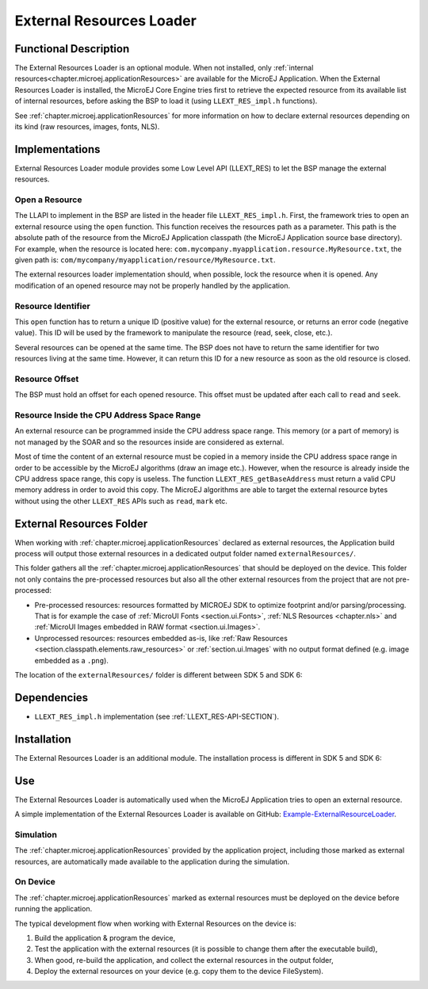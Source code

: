 .. _section_externalresourceloader:

=========================
External Resources Loader
=========================


Functional Description
======================

The External Resources Loader is an optional module. When not installed,
only :ref:`internal resources<chapter.microej.applicationResources>` are available for the MicroEJ Application. When
the External Resources Loader is installed, the MicroEJ Core Engine
tries first to retrieve the expected resource from its available list of
internal resources, before asking the BSP to load it (using
``LLEXT_RES_impl.h`` functions).

See :ref:`chapter.microej.applicationResources` for more information on how to declare external resources depending on its kind (raw resources, images, fonts, NLS).


Implementations
===============

External Resources Loader module provides some Low Level API (LLEXT_RES)
to let the BSP manage the external resources.

Open a Resource
---------------

The LLAPI to implement in the BSP are listed in the header file
``LLEXT_RES_impl.h``. First, the framework tries to open an external
resource using the ``open`` function. This function receives the
resources path as a parameter. This path is the absolute path of the
resource from the MicroEJ Application classpath (the MicroEJ Application
source base directory). For example, when the resource is located here:
``com.mycompany.myapplication.resource.MyResource.txt``, the given path
is: ``com/mycompany/myapplication/resource/MyResource.txt``.

The external resources loader implementation should, when possible,
lock the resource when it is opened. Any modification of an opened
resource may not be properly handled by the application.

Resource Identifier
-------------------

This ``open`` function has to return a unique ID (positive value) for
the external resource, or returns an error code (negative value). This
ID will be used by the framework to manipulate the resource (read, seek,
close, etc.).

Several resources can be opened at the same time. The BSP does not have
to return the same identifier for two resources living at the same time.
However, it can return this ID for a new resource as soon as the old
resource is closed.

Resource Offset
---------------

The BSP must hold an offset for each opened resource. This offset must
be updated after each call to ``read`` and ``seek``.

Resource Inside the CPU Address Space Range
-------------------------------------------

An external resource can be programmed inside the CPU address space
range. This memory (or a part of memory) is not managed by the SOAR and
so the resources inside are considered as external.

Most of time the content of an external resource must be copied in a
memory inside the CPU address space range in order to be accessible by
the MicroEJ algorithms (draw an image etc.). However, when the resource
is already inside the CPU address space range, this copy is useless. The
function ``LLEXT_RES_getBaseAddress`` must return a valid CPU memory
address in order to avoid this copy. The MicroEJ algorithms are able to
target the external resource bytes without using the other ``LLEXT_RES``
APIs such as ``read``, ``mark`` etc.


.. _external_resources_folder:

External Resources Folder
=========================

When working with :ref:`chapter.microej.applicationResources` declared as external resources, the Application build process will
output those external resources in a dedicated output folder named ``externalResources/``.

This folder gathers all the :ref:`chapter.microej.applicationResources` that should be deployed on the device.
This folder not only contains the pre-processed resources but also all the other external resources from the project that are not pre-processed:

- Pre-processed resources: resources formatted by MICROEJ SDK to optimize footprint and/or parsing/processing. 
  That is for example the case of :ref:`MicroUI Fonts <section.ui.Fonts>`, :ref:`NLS Resources <chapter.nls>` and :ref:`MicroUI Images embedded in RAW format <section.ui.Images>`.
- Unprocessed resources: resources embedded as-is, like :ref:`Raw Resources <section.classpath.elements.raw_resources>` or 
  :ref:`section.ui.Images` with no output format defined (e.g. image embedded as a ``.png``).

The location of the ``externalResources/`` folder is different between SDK 5 and SDK 6:

.. tabs::

   .. tab:: SDK 6

      The ``externalResources/`` folder is located in the ``build/application/object`` folder of the application project.

      It is generated when building the application for the device (:ref:`sdk6_module_natures.tasks.buildApplicationObjectFile`).

   .. tab:: SDK 5

      The ``externalResources/`` folder is located in the output folder of the application project.
      This folder is defined in the ``Execution`` tab of the :ref:`concepts-microejlaunches` configuration
      (e.g. ``Example-ExternalResourceLoader/com.microej.externalresourceloader.ExternalImages/externalResources``).

Dependencies
============

-  ``LLEXT_RES_impl.h`` implementation (see
   :ref:`LLEXT_RES-API-SECTION`).


Installation
============

The External Resources Loader is an additional module. 
The installation process is different in SDK 5 and SDK 6:

.. tabs::

   .. tab:: SDK 6

      In the VEE Port configuration file, add the following property::

         com.microej.runtime.externalresourceloader.enabled=true

   .. tab:: SDK 5      

      In the VEE Port configuration file, check :guilabel:`External Resources Loader` to install this module.


Use
===

The External Resources Loader is automatically used when the MicroEJ
Application tries to open an external resource.

A simple implementation of the External Resources Loader is available on GitHub:
`Example-ExternalResourceLoader <https://github.com/MicroEJ/Example-ExternalResourceLoader>`_.

Simulation
----------

The :ref:`chapter.microej.applicationResources` provided by the application project, 
including those marked as external resources, are automatically 
made available to the application during the simulation.

On Device 
---------

The :ref:`chapter.microej.applicationResources` marked as external resources must be deployed
on the device before running the application.

The typical development flow when working with External Resources on the device is:

1. Build the application & program the device,
2. Test the application with the external resources (it is possible to change them after the executable build),
3. When good, re-build the application, and collect the external resources in the output folder,
4. Deploy the external resources on your device (e.g. copy them to the device FileSystem).

..
   | Copyright 2008-2025, MicroEJ Corp. Content in this space is free 
   for read and redistribute. Except if otherwise stated, modification 
   is subject to MicroEJ Corp prior approval.
   | MicroEJ is a trademark of MicroEJ Corp. All other trademarks and 
   copyrights are the property of their respective owners.
